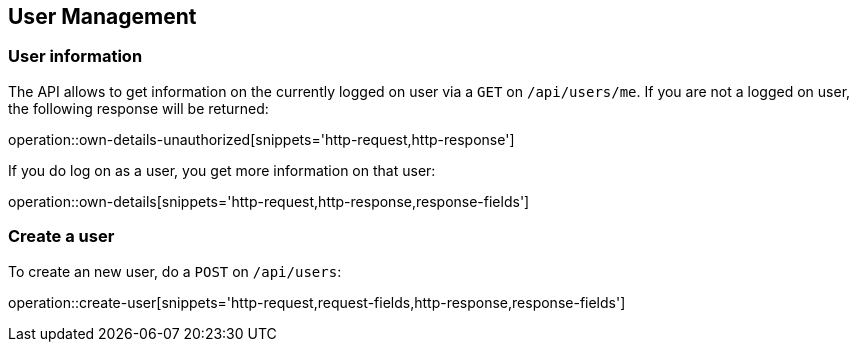 //tag::initial-doc[]
== User Management

=== User information

The API allows to get information on the currently logged on user
via a `GET` on `/api/users/me`. If you are not a logged on user, the
following response will be returned:

operation::own-details-unauthorized[snippets='http-request,http-response']
//end::initial-doc[]

If you do log on as a user, you get more information on that user:

operation::own-details[snippets='http-request,http-response,response-fields']


//tag::create-user[]
=== Create a user

To create an new user, do a `POST` on `/api/users`:

operation::create-user[snippets='http-request,request-fields,http-response,response-fields']
//end::create-user[]